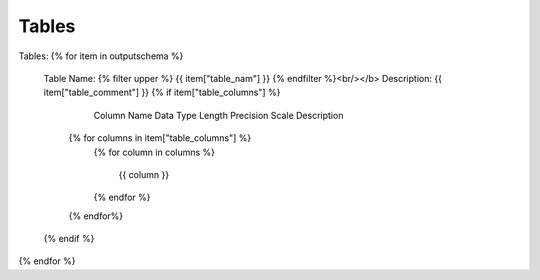 Tables
==========


Tables:
{% for item in outputschema  %}
	Table Name: {% filter upper %} {{ item["table_nam"] }} {% endfilter %}<br/></b>
	Description: {{ item["table_comment"] }}
	{% if item["table_columns"] %}
		
					Column Name
					Data Type
					Length
					Precision
					Scale
					Description
		{% for columns in item["table_columns"] %}
			{% for column in columns %}
			
				 {{ column }}
				 
			{% endfor %}
		{% endfor%}

		
	{% endif %}

{% endfor %}